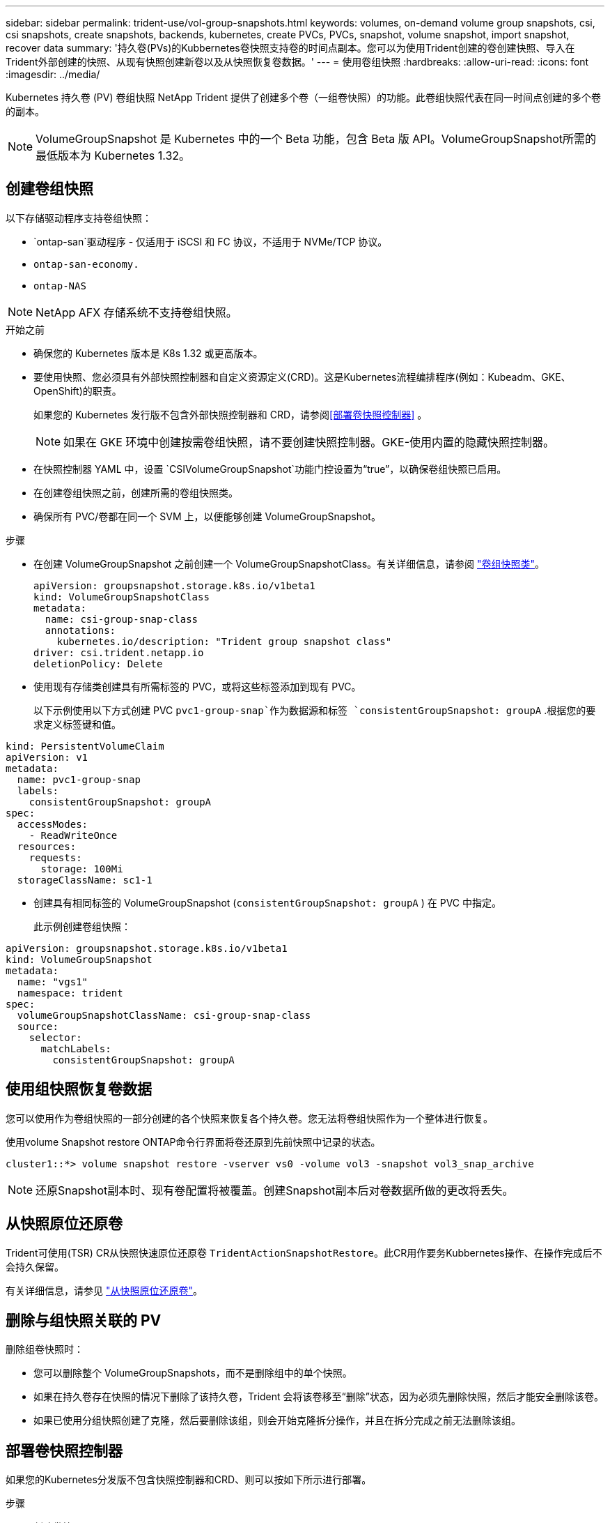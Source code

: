 ---
sidebar: sidebar 
permalink: trident-use/vol-group-snapshots.html 
keywords: volumes, on-demand volume group snapshots, csi, csi snapshots, create snapshots, backends, kubernetes, create PVCs, PVCs, snapshot, volume snapshot, import snapshot, recover data 
summary: '持久卷(PVs)的Kubbernetes卷快照支持卷的时间点副本。您可以为使用Trident创建的卷创建快照、导入在Trident外部创建的快照、从现有快照创建新卷以及从快照恢复卷数据。' 
---
= 使用卷组快照
:hardbreaks:
:allow-uri-read: 
:icons: font
:imagesdir: ../media/


[role="lead"]
Kubernetes 持久卷 (PV) 卷组快照 NetApp Trident 提供了创建多个卷（一组卷快照）的功能。此卷组快照代表在同一时间点创建的多个卷的副本。


NOTE: VolumeGroupSnapshot 是 Kubernetes 中的一个 Beta 功能，包含 Beta 版 API。VolumeGroupSnapshot所需的最低版本为 Kubernetes 1.32。



== 创建卷组快照

以下存储驱动程序支持卷组快照：

* `ontap-san`驱动程序 - 仅适用于 iSCSI 和 FC 协议，不适用于 NVMe/TCP 协议。
* `ontap-san-economy.`
* `ontap-NAS`



NOTE: NetApp AFX 存储系统不支持卷组快照。

.开始之前
* 确保您的 Kubernetes 版本是 K8s 1.32 或更高版本。
* 要使用快照、您必须具有外部快照控制器和自定义资源定义(CRD)。这是Kubernetes流程编排程序(例如：Kubeadm、GKE、OpenShift)的职责。
+
如果您的 Kubernetes 发行版不包含外部快照控制器和 CRD，请参阅<<部署卷快照控制器>> 。

+

NOTE: 如果在 GKE 环境中创建按需卷组快照，请不要创建快照控制器。GKE-使用内置的隐藏快照控制器。

* 在快照控制器 YAML 中，设置 `CSIVolumeGroupSnapshot`功能门控设置为“true”，以确保卷组快照已启用。
* 在创建卷组快照之前，创建所需的卷组快照类。
* 确保所有 PVC/卷都在同一个 SVM 上，以便能够创建 VolumeGroupSnapshot。


.步骤
* 在创建 VolumeGroupSnapshot 之前创建一个 VolumeGroupSnapshotClass。有关详细信息，请参阅 link:../trident-reference/objects.html#kubernetes-volumegroupsnapshotclass-objects["卷组快照类"]。
+
[source, yaml]
----
apiVersion: groupsnapshot.storage.k8s.io/v1beta1
kind: VolumeGroupSnapshotClass
metadata:
  name: csi-group-snap-class
  annotations:
    kubernetes.io/description: "Trident group snapshot class"
driver: csi.trident.netapp.io
deletionPolicy: Delete
----
* 使用现有存储类创建具有所需标签的 PVC，或将这些标签添加到现有 PVC。
+
以下示例使用以下方式创建 PVC  `pvc1-group-snap`作为数据源和标签 `consistentGroupSnapshot: groupA` .根据您的要求定义标签键和值。



[listing]
----
kind: PersistentVolumeClaim
apiVersion: v1
metadata:
  name: pvc1-group-snap
  labels:
    consistentGroupSnapshot: groupA
spec:
  accessModes:
    - ReadWriteOnce
  resources:
    requests:
      storage: 100Mi
  storageClassName: sc1-1
----
* 创建具有相同标签的 VolumeGroupSnapshot (`consistentGroupSnapshot: groupA` ) 在 PVC 中指定。
+
此示例创建卷组快照：



[listing]
----
apiVersion: groupsnapshot.storage.k8s.io/v1beta1
kind: VolumeGroupSnapshot
metadata:
  name: "vgs1"
  namespace: trident
spec:
  volumeGroupSnapshotClassName: csi-group-snap-class
  source:
    selector:
      matchLabels:
        consistentGroupSnapshot: groupA
----


== 使用组快照恢复卷数据

您可以使用作为卷组快照的一部分创建的各个快照来恢复各个持久卷。您无法将卷组快照作为一个整体进行恢复。

使用volume Snapshot restore ONTAP命令行界面将卷还原到先前快照中记录的状态。

[listing]
----
cluster1::*> volume snapshot restore -vserver vs0 -volume vol3 -snapshot vol3_snap_archive
----

NOTE: 还原Snapshot副本时、现有卷配置将被覆盖。创建Snapshot副本后对卷数据所做的更改将丢失。



== 从快照原位还原卷

Trident可使用(TSR) CR从快照快速原位还原卷 `TridentActionSnapshotRestore`。此CR用作要务Kubbernetes操作、在操作完成后不会持久保留。

有关详细信息，请参见 link:../trident-use/vol-snapshots.html#in-place-volume-restoration-from-a-snapshot["从快照原位还原卷"]。



== 删除与组快照关联的 PV

删除组卷快照时：

* 您可以删除整个 VolumeGroupSnapshots，而不是删除组中的单个快照。
* 如果在持久卷存在快照的情况下删除了该持久卷，Trident 会将该卷移至“删除”状态，因为必须先删除快照，然后才能安全删除该卷。
* 如果已使用分组快照创建了克隆，然后要删除该组，则会开始克隆拆分操作，并且在拆分完成之前无法删除该组。




== 部署卷快照控制器

如果您的Kubernetes分发版不包含快照控制器和CRD、则可以按如下所示进行部署。

.步骤
. 创建卷快照CRD。
+
[listing]
----
cat snapshot-setup.sh
----
+
[source, sh]
----
#!/bin/bash
# Create volume snapshot CRDs
kubectl apply -f https://raw.githubusercontent.com/kubernetes-csi/external-snapshotter/release-8.2/client/config/crd/groupsnapshot.storage.k8s.io_volumegroupsnapshotclasses.yaml
kubectl apply -f https://raw.githubusercontent.com/kubernetes-csi/external-snapshotter/release-8.2/client/config/crd/groupsnapshot.storage.k8s.io_volumegroupsnapshotcontents.yaml
kubectl apply -f https://raw.githubusercontent.com/kubernetes-csi/external-snapshotter/release-8.2/client/config/crd/groupsnapshot.storage.k8s.io_volumegroupsnapshots.yaml
----
. 创建快照控制器。
+
[source, console]
----
kubectl apply -f https://raw.githubusercontent.com/kubernetes-csi/external-snapshotter/release-8.2/deploy/kubernetes/snapshot-controller/rbac-snapshot-controller.yaml
----
+
[source, console]
----
kubectl apply -f https://raw.githubusercontent.com/kubernetes-csi/external-snapshotter/release-8.2/deploy/kubernetes/snapshot-controller/setup-snapshot-controller.yaml
----
+

NOTE: 如有必要、打开 `deploy/kubernetes/snapshot-controller/rbac-snapshot-controller.yaml` 并更新 `namespace` 命名空间。





== 相关链接

* link:../trident-reference/objects.html#kubernetes-volumegroupsnapshotclass-objects["卷组快照类"]
* link:../trident-concepts/snapshots.html["卷快照"]

